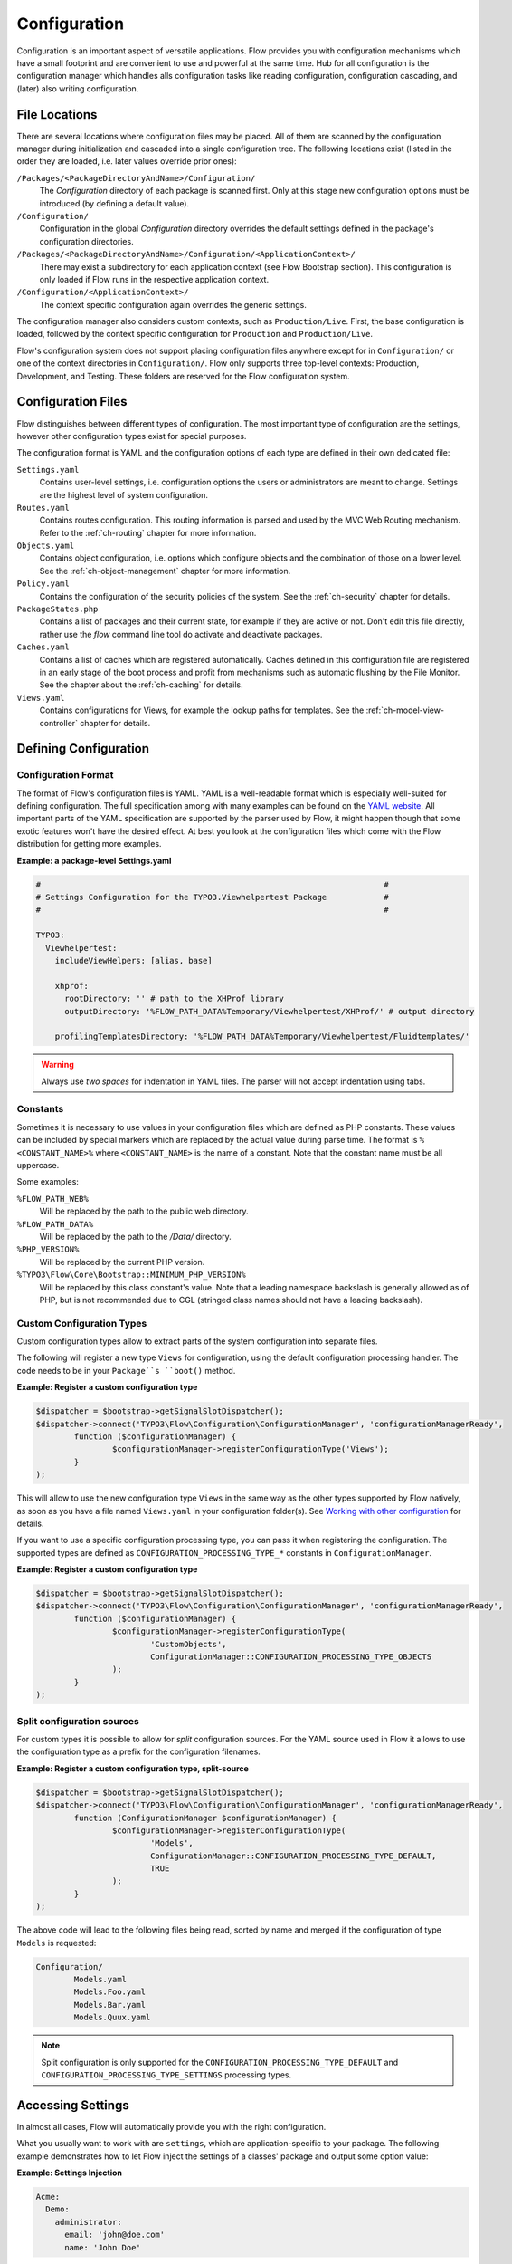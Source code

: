 =============
Configuration
=============

.. sectionauthor:: Robert Lemke <robert@neos.io>

Configuration is an important aspect of versatile applications. Flow provides you with
configuration mechanisms which have a small footprint and are convenient to use and
powerful at the same time. Hub for all configuration is the configuration manager which
handles alls configuration tasks like reading configuration, configuration cascading, and
(later) also writing configuration.

File Locations
==============

There are several locations where configuration files may be placed. All of them are
scanned by the configuration manager during initialization and cascaded into a single
configuration tree. The following locations exist (listed in the order they are loaded,
i.e. later values override prior ones):

``/Packages/<PackageDirectoryAndName>/Configuration/``
  The *Configuration* directory of each package is scanned first. Only at this stage new
  configuration options must be introduced (by defining a default value).

``/Configuration/``
  Configuration in the global *Configuration* directory overrides the default settings
  defined in the package's configuration directories.

``/Packages/<PackageDirectoryAndName>/Configuration/<ApplicationContext>/``
  There may exist a subdirectory for each application context (see Flow Bootstrap
  section). This configuration is only loaded if Flow runs in the respective
  application context.

``/Configuration/<ApplicationContext>/``
  The context specific configuration again overrides the generic settings.

The configuration manager also considers custom contexts, such as ``Production/Live``.
First, the base configuration is loaded, followed by the context specific configuration
for ``Production`` and ``Production/Live``.

Flow's configuration system does not support placing configuration files anywhere except
for in ``Configuration/`` or one of the context directories in ``Configuration/``. Flow
only supports three top-level contexts: Production, Development, and Testing. These
folders are reserved for the Flow configuration system.

Configuration Files
===================

Flow distinguishes between different types of configuration. The most important type of
configuration are the settings, however other configuration types exist for special
purposes.

The configuration format is YAML and the configuration options of each type are
defined in their own dedicated file:

``Settings.yaml``
  Contains user-level settings, i.e. configuration options the users or administrators
  are meant to change. Settings are the highest level of system configuration.

``Routes.yaml``
  Contains routes configuration. This routing information is parsed and used by the MVC
  Web Routing mechanism. Refer to the :ref:`ch-routing` chapter for more information.

``Objects.yaml``
  Contains object configuration, i.e. options which configure objects and the
  combination of those on a lower level. See the :ref:`ch-object-management` chapter for more
  information.

``Policy.yaml``
  Contains the configuration of the security policies of the system. See the :ref:`ch-security`
  chapter for details.

``PackageStates.php``
  Contains a list of packages and their current state, for  example if they are active
  or not. Don't edit this file directly, rather use the *flow* command line tool do
  activate and deactivate packages.

``Caches.yaml``
  Contains a list of caches which are registered automatically. Caches defined in this
  configuration file are registered in an early stage of the boot process and profit
  from mechanisms such as automatic flushing by the File Monitor. See the chapter about
  the :ref:`ch-caching` for details.

``Views.yaml``
  Contains configurations for Views, for example the lookup paths for templates.
  See the :ref:`ch-model-view-controller` chapter for details.

Defining Configuration
======================

Configuration Format
--------------------

The format of Flow's configuration files is YAML. YAML is a well-readable format which is
especially well-suited for defining configuration. The full specification among with many
examples can be found on the `YAML website <http://www.yaml.org/>`_. All important parts of the YAML
specification are supported by the parser used by Flow, it might happen though that some
exotic features won't have the desired effect. At best you look at the configuration files
which come with the Flow distribution for getting more examples.

**Example: a package-level Settings.yaml**

.. code-block:: yaml

	#                                                                        #
	# Settings Configuration for the TYPO3.Viewhelpertest Package            #
	#                                                                        #

	TYPO3:
	  Viewhelpertest:
	    includeViewHelpers: [alias, base]

	    xhprof:
	      rootDirectory: '' # path to the XHProf library
	      outputDirectory: '%FLOW_PATH_DATA%Temporary/Viewhelpertest/XHProf/' # output directory

	    profilingTemplatesDirectory: '%FLOW_PATH_DATA%Temporary/Viewhelpertest/Fluidtemplates/'


.. warning::

  Always use *two spaces* for indentation in YAML files. The parser will not
  accept indentation using tabs.

Constants
---------

Sometimes it is necessary to use values in your configuration files which are defined as
PHP constants. These values can be included by special markers which are replaced by the
actual value during parse time. The format is ``%<CONSTANT_NAME>%`` where
``<CONSTANT_NAME>`` is the name of a constant. Note that the constant name must be all
uppercase.

Some examples:

``%FLOW_PATH_WEB%``
  Will be replaced by the path to the public web directory.

``%FLOW_PATH_DATA%``
  Will be replaced by the path to the */Data/* directory.

``%PHP_VERSION%``
  Will be replaced by the current PHP version.

``%TYPO3\Flow\Core\Bootstrap::MINIMUM_PHP_VERSION%``
  Will be replaced by this class constant's value. Note that
  a leading namespace backslash is generally allowed as of PHP,
  but is not recommended due to CGL (stringed class names should not
  have a leading backslash).

Custom Configuration Types
--------------------------

Custom configuration types allow to extract parts of the system configuration into
separate files.

The following will register a new type ``Views`` for configuration, using the default
configuration processing handler. The code needs to be in your ``Package``s ``boot()``
method.

**Example: Register a custom configuration type**

.. code-block:: php

	$dispatcher = $bootstrap->getSignalSlotDispatcher();
	$dispatcher->connect('TYPO3\Flow\Configuration\ConfigurationManager', 'configurationManagerReady',
		function ($configurationManager) {
			$configurationManager->registerConfigurationType('Views');
		}
	);

This will allow to use the new configuration type ``Views`` in the same way as the other types
supported by Flow natively, as soon as you have a file named ``Views.yaml`` in your configuration
folder(s). See `Working with other configuration`_ for details.

If you want to use a specific configuration processing type, you can pass it when registering
the configuration. The supported types are defined as ``CONFIGURATION_PROCESSING_TYPE_*``
constants in ``ConfigurationManager``.

**Example: Register a custom configuration type**

.. code-block:: php

	$dispatcher = $bootstrap->getSignalSlotDispatcher();
	$dispatcher->connect('TYPO3\Flow\Configuration\ConfigurationManager', 'configurationManagerReady',
		function ($configurationManager) {
			$configurationManager->registerConfigurationType(
				'CustomObjects',
				ConfigurationManager::CONFIGURATION_PROCESSING_TYPE_OBJECTS
			);
		}
	);

Split configuration sources
---------------------------

For custom types it is possible to allow for *split* configuration sources. For the YAML
source used in Flow it allows to use the configuration type as a prefix for the
configuration filenames.

**Example: Register a custom configuration type, split-source**

.. code-block:: php

	$dispatcher = $bootstrap->getSignalSlotDispatcher();
	$dispatcher->connect('TYPO3\Flow\Configuration\ConfigurationManager', 'configurationManagerReady',
		function (ConfigurationManager $configurationManager) {
			$configurationManager->registerConfigurationType(
				'Models',
				ConfigurationManager::CONFIGURATION_PROCESSING_TYPE_DEFAULT,
				TRUE
			);
		}
	);

The above code will lead to the following files being read, sorted by name and merged if the
configuration of type ``Models`` is requested:

.. code-block:: text

	Configuration/
		Models.yaml
		Models.Foo.yaml
		Models.Bar.yaml
		Models.Quux.yaml

.. note::
	Split configuration is only supported for the ``CONFIGURATION_PROCESSING_TYPE_DEFAULT`` and
	``CONFIGURATION_PROCESSING_TYPE_SETTINGS`` processing types.

Accessing Settings
==================

In almost all cases, Flow will automatically provide you with the right configuration.

What you usually want to work with are ``settings``, which are application-specific to
your package. The following example demonstrates how to let Flow inject the settings
of a classes' package and output some option value:

**Example: Settings Injection**

.. code-block:: yaml

	Acme:
	  Demo:
	    administrator:
	      email: 'john@doe.com'
	      name: 'John Doe'

.. code-block:: php

	namespace Acme\Demo;

	class SomeClass {

		/**
		 * @var array
		 */
		protected $settings;

		/**
		 * Inject the settings
		 *
		 * @param array $settings
		 * @return void
		 */
		public function injectSettings(array $settings) {
			$this->settings = $settings;
		}

		/**
		 * Outputs some settings of the "Demo" package.
		 *
		 * @return void
		 */
		public function theMethod() {
			echo ($this->settings['administrator']['name']);
			echo ($this->settings['administrator']['email']);
		}
	}

.. note::
  Injecting all settings creates tight coupling to the settings. If you only need
  a few settings you might want to inject those specifically with the Inject
  annotation described below.

Injection of single settings into properties
--------------------------------------------

Flow provides a way to inject specific settings through the ``InjectConfiguration`` annotation directly into your
properties.
The annotation provides three optional attributes related to configuration injection:

* ``package`` specifies the package to get the configuration from. Defaults to the package the current class belongs to.
* ``path`` specifies the path to the setting that should be injected. If it's not set all settings of the current (or
* ``type`` one of the ConfigurationManager::CONFIGURATION_TYPE_* constants to define where the configuration is fetched
  from, defaults to ConfigurationManager::CONFIGURATION_TYPE_SETTINGS.

.. note::
  As a best-practice for testing and extensibility you should also provide setters for
  any setting you add to your class, although this is not required for the injection
  to work.

**Example: single setting injection**

.. code-block:: yaml

	Acme:
	  Demo:
	    administrator:
	      name: 'John Doe'
	SomeOther:
	  Package:
	    email: 'john@doe.com'


.. code-block:: php

	namespace Acme\Demo;

	use TYPO3\Flow\Annotations as Flow;

	class SomeClass {

		/**
		 * @Flow\InjectConfiguration(path="administrator.name")
		 * @var string
		 */
		protected $name;

		/**
		 * @Flow\InjectConfiguration(package="SomeOther.Package", path="email")
		 * @var string
		 */
		protected $email;

		/**
		 * @Flow\InjectConfiguration(package="SomeOther.Package")
		 * @var array
		 */
		protected $someOtherPackageSettings = array();

		/**
		 * Overrides the name
		 *
		 * @param string $name
		 * @return void
		 */
		public function setName($name) {
			$this->name = $name;
		}

		/**
		 * Overrides the email
		 *
		 * @param string $email
		 * @return void
		 */
		public function setEmail($email) {
			$this->email = $email;
		}
	}

Working with other configuration
--------------------------------

Although infrequently necessary, it is also possible to retrieve options of the more
special configuration types. The ``ConfigurationManager`` provides a method called
``getConfiguration()`` for this purpose. The result this method returns depends on the
actual configuration type you are requesting.

Bottom line is that you should be highly aware of what you're doing when working with
these special options and that they might change in a later version of Flow. Usually
there are much better ways to get the desired information (e.g. ask the Object Manager for
object configuration).

Configuration Cache
===================

Parsing the YAML configuration files takes a bit of time which remarkably slows down the
initialization of Flow. That's why all configuration is cached by default, the
configuration manager will compile all loaded configuration into a PHP file which will be
loaded in subsequent calls instead of parsing the YAML files again.

Changes to the configuration are detected and the cache is flushed when needed. In order to
flush caches manually (should that be needed), use the following command:

.. code-block:: bash

	$ ./flow flow:cache:flush

Configuration Validation
========================

Errors in configuration can lead to hard to spot errors and seemingly random
weird behavior. Flow therefore comes with a general purpose array validator
which can check PHP arrays for validity according to some schema.

This validator is used in the ``configuration:validate`` command::

  $ ./flow configuration:validate --type Settings
  Validating configuration for type: "Settings"

  16 schema files were found:
   - package:"TYPO3.Flow" schema:"Settings/TYPO3.Flow.aop" -> is valid
  …
   - package:"TYPO3.Flow" schema:"Settings/TYPO3.Flow.utility" -> is valid

  The configuration is valid!

See the command help for details on how to use the validation.

Writing Schemata
----------------

The schema format is adapted from the `JSON Schema standard <http://json-schema.org>`_;
currently the Parts 5.1 to 5.25 of the json-schema specification are implemented,
with the following deviations from the specification:

* The "type" constraint is required for all properties.
* The validator only executes the checks that make sense for a specific type,
  see list of possible constraints below.
* The "format" constraint for string type has additional class-name and
  instance-name options.
* The "dependencies" constraint of the spec is not implemented.
* Similar to "patternProperties" "formatProperties" can be specified specified
  for dictionaries

.. warning::

 While the `configuration:validate` command will stay like it is, the inner workings
 of the schema validation are still subject to change. The location of schema files
 and the syntax might be adjusted in the future, as we (and you) gather real-world
 experience with this.

 With that out of the way: feel free to create custom schemata and let us know
 of any issues you find or suggestion you have!


The schemas are searched in the path *Resources/Private/Schema* of all active
Packages. The schema-filenames must match the pattern
``<type>.<path>.schema.yaml``. The type and/or the path can also be expressed
as subdirectories of *Resources/Private/Schema*. So
*Settings/TYPO3/Flow.persistence.schema.yaml* will match the same paths as
*Settings.TYPO3.Flow.persistence.schema.yaml* or
*Settings/TYPO3.Flow/persistence.schema.yaml*.

Here is an example of a schema, from *TYPO3.Flow.core.schema.yaml*:

.. code-block:: yaml

 type: dictionary
 additionalProperties: FALSE
 properties:
   'context': { type: string, required: TRUE }
   'phpBinaryPathAndFilename': { type: string, required: TRUE }

It declares the constraints for the *TYPO3.Flow.core* setting:

* the setting is a dictionary (an associative array in PHP nomenclature)
* properties not defined in the schema are not not allowed
* the properties ``context`` and ``phpBinaryPathAndFilename`` are both required
  and of type string

General constraints for all types (for implementation see ``validate`` method in
``SchemaValidator``):

* type
* disallow
* enum

Additional constraints allowed per type:

:string: pattern, minLength, maxLength, format(date-time|date|time|uri|email|ipv4|ipv6|ip-address|host-name|class-name|interface-name)
:number: maximum, minimum, exclusiveMinimum, exclusiveMaximum, divisibleBy
:integer: maximum, minimum, exclusiveMinimum, exclusiveMaximum, divisibleBy
:boolean: --
:array: minItems, maxItems, items
:dictionary: properties, patternProperties, formatProperties, additionalProperties
:null: --
:any: --
